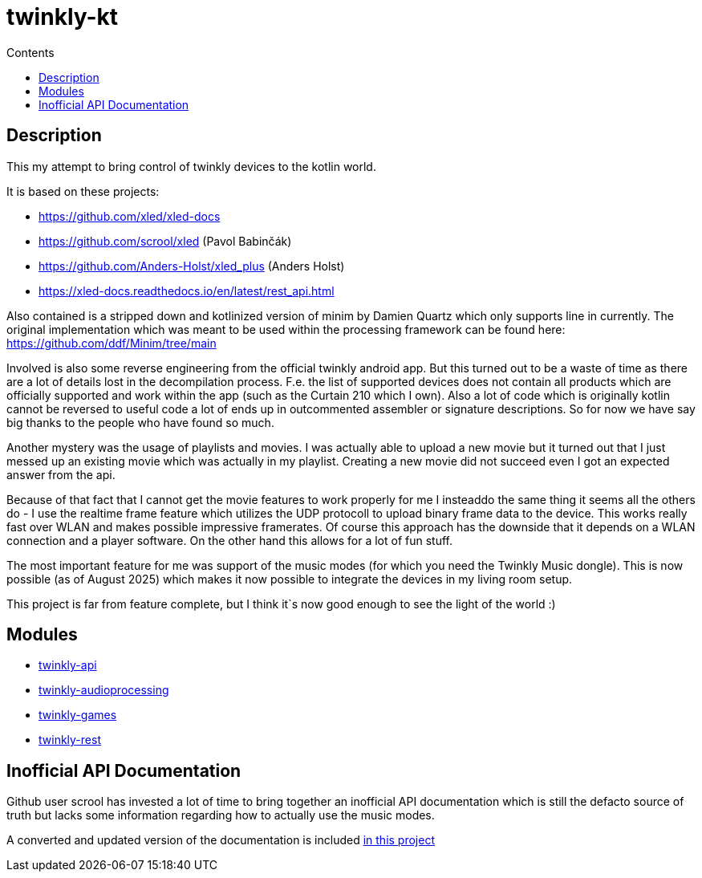 = twinkly-kt
:doctype: article
:description: Project Documentation for twinkly-kt
:keywords: twinkly, kotlin
:icons: font
:toc:
:toc-title: Contents
:toclevels: 5

== Description

This my attempt to bring control of twinkly devices to the kotlin world.

It is based on these projects:

- https://github.com/xled/xled-docs
- https://github.com/scrool/xled (Pavol Babinčák)
- https://github.com/Anders-Holst/xled_plus (Anders Holst)
- https://xled-docs.readthedocs.io/en/latest/rest_api.html

Also contained is a stripped down and kotlinized version of minim
by Damien Quartz which only supports line in currently.
The original implementation which was meant to be used within the
processing framework can be found here: https://github.com/ddf/Minim/tree/main

Involved is also some reverse engineering from the official twinkly android app.
But this turned out to be a waste of time as there are a lot of details lost in the decompilation process. F.e. the list of supported devices does not contain all products which are officially supported and work within the app (such as the Curtain 210 which I own).
Also a lot of code which is originally kotlin cannot be reversed to useful code a lot of ends up in outcommented assembler or signature descriptions.
So for now we have say big thanks to the people who have found so much.

Another mystery was the usage of playlists and movies. I was actually able to upload a new movie but it turned out that I just messed up an existing movie which was actually in my playlist.
Creating a new movie did not succeed even I got an expected answer from the api.

Because of that fact that I cannot get the movie features to work properly for me I insteaddo the same thing it seems all the others do - I use the realtime frame feature which utilizes the UDP protocoll to upload binary frame data to the device. This works really fast over WLAN and makes possible impressive framerates. Of course this approach has the downside that it depends on a WLAN connection and a player software. On the other hand this allows for a lot of fun stuff.

The most important feature for me was support of the music modes (for which you need the Twinkly Music dongle).
This is now possible (as of August 2025) which makes it now possible to integrate the devices in my living room setup.

This project is far from feature complete, but I think it`s now good enough to see the light of the world :)

== Modules

- link:twinkly-api/Readme.adoc[twinkly-api]
- link:twinkly-audioprocessing/Readme.adoc[twinkly-audioprocessing]
- link:twinkly-games/Readme.adoc[twinkly-games]
- link:twinkly-rest/Readme.adoc[twinkly-rest]

== Inofficial API Documentation

Github user scrool has invested a lot of time to bring together an inofficial API documentation
which is still the defacto source of truth but lacks some information regarding how
to actually use the music modes.

A converted and updated version of the documentation is included link:docs/hardware/twinkly/readme.adoc[in this project]
